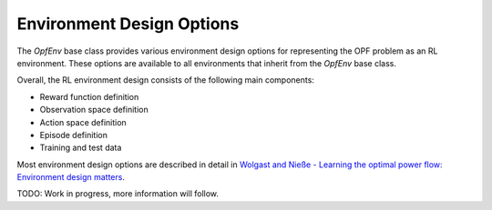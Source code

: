 Environment Design Options
==========================

The `OpfEnv` base class provides various environment design options for 
representing the OPF problem as an RL environment. These options are available
to all environments that inherit from the `OpfEnv` base class.

Overall, the RL environment design consists of the following main components:

* Reward function definition
* Observation space definition
* Action space definition
* Episode definition
* Training and test data 

Most environment design options are described in detail in 
`Wolgast and Nieße - Learning the optimal power flow: Environment design matters <https://www.sciencedirect.com/science/article/pii/S2666546824000764>`_.

TODO: Work in progress, more information will follow.

.. Reward function
.. ---------------

.. The reward function represents the goal of the agent. In the case of the RL-OPF,
.. the goal is to minimize the objective function while satisfying all constraints,
.. which can be represented by penalties. 

.. Three different standard reward functions to combine the objective function and
.. the constraint violations are available:

.. Summation reward
.. ^^^^^^^^^^^^^^^^
.. In the summation reward, we simply add the penalties :math:`p_i(x)` 
.. for constraint violations in the current state :math:`x`
.. to the negative objective function value :math:`f(x)`:

.. :math:`r = -f(x) - \sum_{i} p_i(x)`

.. Replacement reward
.. ^^^^^^^^^^^^^^^^^^
.. In the replacement reward, we only provide either the objective function value
.. as a learning feedback or the penalty:

.. If valid: :math:`r = -f(x) + C`

.. Else: :math:`r = -\sum_{i} p_i(x)`

.. Additionally, we need a constant :math:`C` to ensure that the valid reward is 
.. always better than the invalid one.

.. Parameterized reward
.. ^^^^^^^^^^^^^^^^^^^^
.. This reward combines the previous two and allows for all possible combinations:

.. If valid: :math:`r = -f(x) + C_{valid}`

.. Else: :math:`r = w * -f(x) - \sum_{i} p_i(x) - C_{invalid}`

.. Note that if the objective weight :math:`w` is set to zero, it is equivalent to
.. the replacement reward. If it is set to one and both constants 
.. :math:`C` are set to zero, it is equivalent to the summation reward. 


.. Observation space
.. -----------------

.. TODO: Work in progress, more information will follow.

.. Action space
.. ------------

.. TODO: Work in progress, more information will follow.

.. Episode definition
.. ------------------

.. TODO: Work in progress, more information will follow.

.. Training and test data
.. ----------------------

.. TODO: Work in progress, more information will follow.
